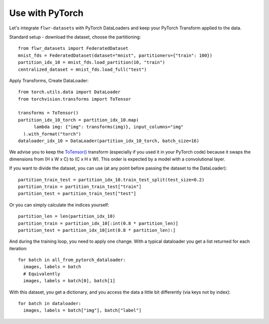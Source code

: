 Use with PyTorch
================
Let's integrate ``flwr-datasets`` with PyTorch DataLoaders and keep your PyTorch Transform applied to the data.

Standard setup - download the dataset, choose the partitioning::

  from flwr_datasets import FederatedDataset
  mnist_fds = FederatedDataset(dataset="mnist", partitioners={"train": 100})
  partition_idx_10 = mnist_fds.load_partition(10, "train")
  centralized_dataset = mnist_fds.load_full("test")

Apply Transforms, Create DataLoader::

  from torch.utils.data import DataLoader
  from torchvision.transforms import ToTensor

  transforms = ToTensor()
  partition_idx_10_torch = partition_idx_10.map(
        lambda img: {"img": transforms(img)}, input_columns="img"
    ).with_format("torch")
  dataloader_idx_10 = DataLoader(partition_idx_10_torch, batch_size=16)


We advise you to keep the
`ToTensor() <https://pytorch.org/vision/stable/generated/torchvision.transforms.ToTensor.html>`_ transform (especially if
you used it in your PyTorch code) because it swaps the dimensions from (H x W x C) to (C x H x W). This order is
expected by a model with a convolutional layer.

If you want to divide the dataset, you can use (at any point before passing the dataset to the DataLoader)::

  partition_train_test = partition_idx_10.train_test_split(test_size=0.2)
  partition_train = partition_train_test["train"]
  partition_test = partition_train_test["test"]

Or you can simply calculate the indices yourself::

  partition_len = len(partition_idx_10)
  partition_train = partition_idx_10[:int(0.8 * partition_len)]
  partition_test = partition_idx_10[int(0.8 * partition_len):]

And during the training loop, you need to apply one change. With a typical dataloader you get a list returned for each iteration::

  for batch in all_from_pytorch_dataloader:
    images, labels = batch
    # Equivalently
    images, labels = batch[0], batch[1]

With this dataset, you get a dictionary, and you access the data a little bit differently (via keys not by index)::

  for batch in dataloader:
    images, labels = batch["img"], batch["label"]
